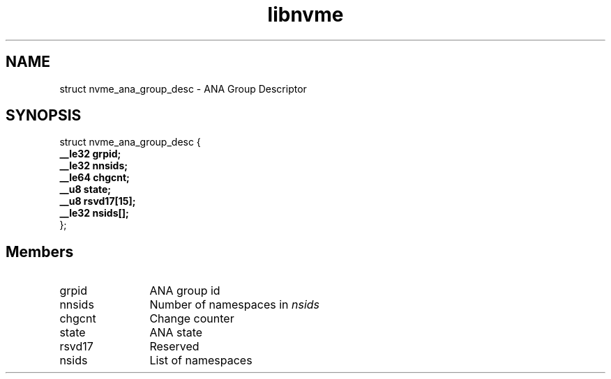 .TH "libnvme" 9 "struct nvme_ana_group_desc" "January 2023" "API Manual" LINUX
.SH NAME
struct nvme_ana_group_desc \- ANA Group Descriptor
.SH SYNOPSIS
struct nvme_ana_group_desc {
.br
.BI "    __le32 grpid;"
.br
.BI "    __le32 nnsids;"
.br
.BI "    __le64 chgcnt;"
.br
.BI "    __u8 state;"
.br
.BI "    __u8 rsvd17[15];"
.br
.BI "    __le32 nsids[];"
.br
.BI "
};
.br

.SH Members
.IP "grpid" 12
ANA group id
.IP "nnsids" 12
Number of namespaces in \fInsids\fP
.IP "chgcnt" 12
Change counter
.IP "state" 12
ANA state
.IP "rsvd17" 12
Reserved
.IP "nsids" 12
List of namespaces
